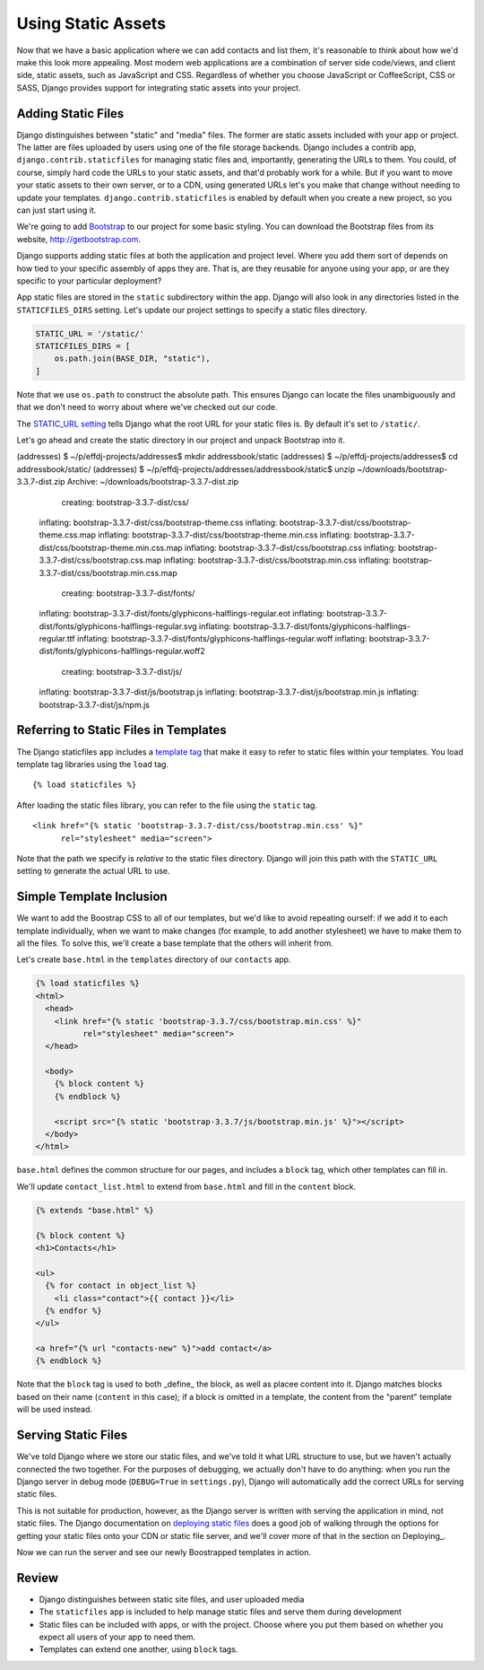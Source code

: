 ===================
Using Static Assets
===================

Now that we have a basic application where we can add contacts and
list them, it's reasonable to think about how we'd make this look more
appealing. Most modern web applications are a combination of server
side code/views, and client side, static assets, such as JavaScript
and CSS. Regardless of whether you choose JavaScript or CoffeeScript,
CSS or SASS, Django provides support for integrating static assets
into your project.


Adding Static Files
===================

Django distinguishes between "static" and "media" files. The former
are static assets included with your app or project. The latter are
files uploaded by users using one of the file storage backends. Django
includes a contrib app, ``django.contrib.staticfiles`` for managing
static files and, importantly, generating the URLs to them. You could,
of course, simply hard code the URLs to your static assets, and that'd
probably work for a while. But if you want to move your static assets
to their own server, or to a CDN, using generated URLs let's you make
that change without needing to update your templates.
``django.contrib.staticfiles`` is enabled by default when you create a
new project, so you can just start using it.

We're going to add Bootstrap_ to our project for some basic styling.
You can download the Bootstrap files from its website,
http://getbootstrap.com.

.. _Bootstrap: http://getbootstrap.com

Django supports adding static files at both the application and
project level. Where you add them sort of depends on how tied to your
specific assembly of apps they are. That is, are they reusable for
anyone using your app, or are they specific to your particular
deployment?

App static files are stored in the ``static`` subdirectory within the app. Django will also look in any directories listed in the ``STATICFILES_DIRS`` setting. Let's update our project settings to specify a static files directory.

.. code-block:: python

  STATIC_URL = '/static/'
  STATICFILES_DIRS = [
      os.path.join(BASE_DIR, "static"),
  ]

Note that we use ``os.path`` to construct the absolute path. This
ensures Django can locate the files unambiguously and that we don't need to worry about where we've checked out our code.

The `STATIC_URL setting`_ tells Django what the root URL for your static files is. By default it's set to ``/static/``.

.. _`STATIC_URL setting`: https://docs.djangoproject.com/en/1.11/ref/settings/#std:setting-STATIC_URL

Let's go ahead and create the static directory in our project and
unpack Bootstrap into it.

.. code-block:: console

(addresses) $ ~/p/effdj-projects/addresses$ mkdir addressbook/static
(addresses) $ ~/p/effdj-projects/addresses$ cd addressbook/static/
(addresses) $ ~/p/effdj-projects/addresses/addressbook/static$ unzip ~/downloads/bootstrap-3.3.7-dist.zip
Archive:  ~/downloads/bootstrap-3.3.7-dist.zip
   creating: bootstrap-3.3.7-dist/css/
  inflating: bootstrap-3.3.7-dist/css/bootstrap-theme.css
  inflating: bootstrap-3.3.7-dist/css/bootstrap-theme.css.map
  inflating: bootstrap-3.3.7-dist/css/bootstrap-theme.min.css
  inflating: bootstrap-3.3.7-dist/css/bootstrap-theme.min.css.map
  inflating: bootstrap-3.3.7-dist/css/bootstrap.css
  inflating: bootstrap-3.3.7-dist/css/bootstrap.css.map
  inflating: bootstrap-3.3.7-dist/css/bootstrap.min.css
  inflating: bootstrap-3.3.7-dist/css/bootstrap.min.css.map
   creating: bootstrap-3.3.7-dist/fonts/
  inflating: bootstrap-3.3.7-dist/fonts/glyphicons-halflings-regular.eot
  inflating: bootstrap-3.3.7-dist/fonts/glyphicons-halflings-regular.svg
  inflating: bootstrap-3.3.7-dist/fonts/glyphicons-halflings-regular.ttf
  inflating: bootstrap-3.3.7-dist/fonts/glyphicons-halflings-regular.woff
  inflating: bootstrap-3.3.7-dist/fonts/glyphicons-halflings-regular.woff2
   creating: bootstrap-3.3.7-dist/js/
  inflating: bootstrap-3.3.7-dist/js/bootstrap.js
  inflating: bootstrap-3.3.7-dist/js/bootstrap.min.js
  inflating: bootstrap-3.3.7-dist/js/npm.js

Referring to Static Files in Templates
======================================

The Django staticfiles app includes a `template tag`_ that make it
easy to refer to static files within your templates. You load template
tag libraries using the ``load`` tag.

.. _`template tag`: https://docs.djangoproject.com/en/1.11/ref/templates/builtins/

::

  {% load staticfiles %}

After loading the static files library, you can refer to the file
using the ``static`` tag.

::

  <link href="{% static 'bootstrap-3.3.7-dist/css/bootstrap.min.css' %}"
        rel="stylesheet" media="screen">

Note that the path we specify is *relative* to the static files directory. Django will join this path with the ``STATIC_URL`` setting to generate the actual URL to use.


Simple Template Inclusion
=========================

We want to add the Boostrap CSS to all of our templates, but we'd like
to avoid repeating ourself: if we add it to each template
individually, when we want to make changes (for example, to add
another stylesheet) we have to make them to all the files. To solve
this, we'll create a base template that the others will inherit from.

Let's create ``base.html`` in the ``templates`` directory of our
``contacts`` app.

.. code-block:: django

  {% load staticfiles %}
  <html>
    <head>
      <link href="{% static 'bootstrap-3.3.7/css/bootstrap.min.css' %}"
            rel="stylesheet" media="screen">
    </head>

    <body>
      {% block content %}
      {% endblock %}

      <script src="{% static 'bootstrap-3.3.7/js/bootstrap.min.js' %}"></script>
    </body>
  </html>


``base.html`` defines the common structure for our pages, and includes
a ``block`` tag, which other templates can fill in.

We'll update ``contact_list.html`` to extend from ``base.html`` and
fill in the ``content`` block.

.. code-block:: django

  {% extends "base.html" %}

  {% block content %}
  <h1>Contacts</h1>

  <ul>
    {% for contact in object_list %}
      <li class="contact">{{ contact }}</li>
    {% endfor %}
  </ul>

  <a href="{% url "contacts-new" %}">add contact</a>
  {% endblock %}

Note that the ``block`` tag is used to both _define_ the block, as well as placee content into it. Django matches blocks based on their name (``content`` in this case); if a block is omitted in a template, the content from the "parent" template will be used instead.


Serving Static Files
====================

We've told Django where we store our static files, and we've told it
what URL structure to use, but we haven't actually connected the two
together. For the purposes of debugging, we actually don't have to do anything: when you run the Django server in debug mode (``DEBUG=True`` in ``settings.py``), Django will automatically add the correct URLs for serving static files.

This is not suitable for production, however, as the Django server is written with serving the application in mind, not static files. The Django documentation on `deploying static files`_ does a good job of walking through the options for getting your static files onto your CDN or static file server, and we'll cover more of that in the section on Deploying_.

Now we can run the server and see our newly Boostrapped templates in
action.

.. TODO:: Replace image here

.. image::
   /_static/tutorial/boostrapped.png

Review
======

* Django distinguishes between static site files, and user uploaded
  media
* The ``staticfiles`` app is included to help manage static files and
  serve them during development
* Static files can be included with apps, or with the project. Choose
  where you put them based on whether you expect all users of your app
  to need them.
* Templates can extend one another, using ``block`` tags.

.. _`deploying static files`: https://docs.djangoproject.com/en/1.11/howto/static-files/deployment/
